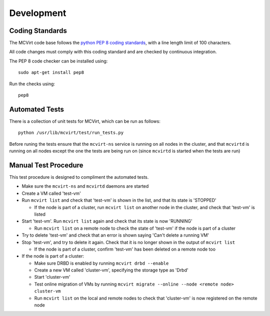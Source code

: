 ===========
Development
===========

Coding Standards
----------------

The MCVirt code base follows the `python PEP 8 coding standards <https://www.python.org/dev/peps/pep-0008/>`_, with a line length limit of 100 characters.

All code changes must comply with this coding standard and are checked by continuous integration.

The PEP 8 code checker can be installed using::

  sudo apt-get install pep8

Run the checks using::

  pep8

Automated Tests
---------------
There is a collection of unit tests for MCVirt, which can be run as follows::

  python /usr/lib/mcvirt/test/run_tests.py

Before runing the tests ensure that the ``mcvirt-ns`` service is running on all nodes in the cluster, and that ``mcvirtd`` is running on all nodes except the one the tests are being run on (since ``mcvirtd`` is started when the tests are run)

Manual Test Procedure
---------------------
This test procedure is designed to compliment the automated tests.

* Make sure the ``mcvirt-ns`` and ``mcvirtd`` daemons are started

* Create a VM called 'test-vm'

* Run ``mcvirt list`` and check that 'test-vm' is shown in the list, and that its state is 'STOPPED'

  * If the node is part of a cluster, run ``mcvirt list`` on another node in the cluster, and check that 'test-vm' is listed

* Start 'test-vm'. Run ``mcvirt list`` again and check that its state is now 'RUNNING'

  * Run ``mcvirt list`` on a remote node to check the state of 'test-vm' if the node is part of a cluster

* Try to delete 'test-vm' and check that an error is shown saying 'Can't delete a running VM'

* Stop 'test-vm', and try to delete it again. Check that it is no longer shown in the output of ``mcvirt list``

  * If the node is part of a cluster, confirm 'test-vm' has been deleted on a remote node too

* If the node is part of a cluster:

  * Make sure DRBD is enabled by running ``mcvirt drbd --enable``

  * Create a new VM called 'cluster-vm', specifying the storage type as 'Drbd'

  * Start 'cluster-vm'

  * Test online migration of VMs by running ``mcvirt migrate --online --node <remote node>  cluster-vm``

  * Run ``mcvirt list`` on the local and remote nodes to check that 'cluster-vm' is now registered on the remote node
